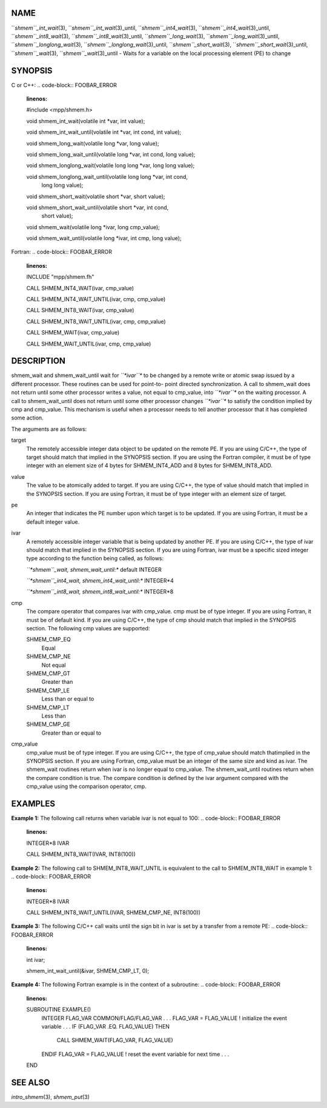 NAME
----

``*shmem``_int_wait*\ (3), ``*shmem``_int_wait*\ (3)_until,
``*shmem``_int4_wait*\ (3), ``*shmem``_int4_wait*\ (3)_until,
``*shmem``_int8_wait*\ (3), ``*shmem``_int8_wait*\ (3)_until,
``*shmem``_long_wait*\ (3), ``*shmem``_long_wait*\ (3)_until,
``*shmem``_longlong_wait*\ (3), ``*shmem``_longlong_wait*\ (3)_until,
``*shmem``_short_wait*\ (3), ``*shmem``_short_wait*\ (3)_until,
``*shmem``_wait*\ (3), ``*shmem``_wait*\ (3)_until - Waits for a variable on the
local processing element (PE) to change

SYNOPSIS
--------

C or C++:
.. code-block:: FOOBAR_ERROR
   :linenos:

   #include <mpp/shmem.h>

   void shmem_int_wait(volatile int *var, int value);

   void shmem_int_wait_until(volatile int *var, int cond, int value);

   void shmem_long_wait(volatile long *var, long value);

   void shmem_long_wait_until(volatile long *var, int cond, long value);

   void shmem_longlong_wait(volatile long long *var, long long value);

   void shmem_longlong_wait_until(volatile long long *var, int cond,
     long long value);

   void shmem_short_wait(volatile short *var, short value);

   void shmem_short_wait_until(volatile short *var, int cond,
     short value);

   void shmem_wait(volatile long *ivar, long cmp_value);

   void shmem_wait_until(volatile long *ivar, int cmp, long value);

Fortran:
.. code-block:: FOOBAR_ERROR
   :linenos:

   INCLUDE "mpp/shmem.fh"

   CALL SHMEM_INT4_WAIT(ivar, cmp_value)

   CALL SHMEM_INT4_WAIT_UNTIL(ivar, cmp, cmp_value)

   CALL SHMEM_INT8_WAIT(ivar, cmp_value)

   CALL SHMEM_INT8_WAIT_UNTIL(ivar, cmp, cmp_value)

   CALL SHMEM_WAIT(ivar, cmp_value)

   CALL SHMEM_WAIT_UNTIL(ivar, cmp, cmp_value)

DESCRIPTION
-----------

shmem_wait and shmem_wait_until wait for *``*ivar``** to be changed by a
remote write or atomic swap issued by a different processor. These
routines can be used for point-to- point directed synchronization. A
call to shmem_wait does not return until some other processor writes a
value, not equal to cmp_value, into *``*ivar``** on the waiting processor. A
call to shmem_wait_until does not return until some other processor
changes *``*ivar``** to satisfy the condition implied by cmp and cmp_value.
This mechanism is useful when a processor needs to tell another
processor that it has completed some action.

The arguments are as follows:

target
   The remotely accessible integer data object to be updated on the
   remote PE. If you are using C/C++, the type of target should match
   that implied in the SYNOPSIS section. If you are using the Fortran
   compiler, it must be of type integer with an element size of 4 bytes
   for SHMEM_INT4_ADD and 8 bytes for SHMEM_INT8_ADD.

value
   The value to be atomically added to target. If you are using C/C++,
   the type of value should match that implied in the SYNOPSIS section.
   If you are using Fortran, it must be of type integer with an element
   size of target.

pe
   An integer that indicates the PE number upon which target is to be
   updated. If you are using Fortran, it must be a default integer
   value.

ivar
   A remotely accessible integer variable that is being updated by
   another PE. If you are using C/C++, the type of ivar should match
   that implied in the SYNOPSIS section. If you are using Fortran, ivar
   must be a specific sized integer type according to the function being
   called, as follows:

   *``*shmem``_wait, shmem_wait_until:** default INTEGER

   *``*shmem``_int4_wait, shmem_int4_wait_until:** INTEGER*4

   *``*shmem``_int8_wait, shmem_int8_wait_until:** INTEGER*8

cmp
   The compare operator that compares ivar with cmp_value. cmp must be
   of type integer. If you are using Fortran, it must be of default
   kind. If you are using C/C++, the type of cmp should match that
   implied in the SYNOPSIS section. The following cmp values are
   supported:

   SHMEM_CMP_EQ
      Equal

   SHMEM_CMP_NE
      Not equal

   SHMEM_CMP_GT
      Greater than

   SHMEM_CMP_LE
      Less than or equal to

   SHMEM_CMP_LT
      Less than

   SHMEM_CMP_GE
      Greater than or equal to

cmp_value
   cmp_value must be of type integer. If you are using C/C++, the type
   of cmp_value should match thatimplied in the SYNOPSIS section. If you
   are using Fortran, cmp_value must be an integer of the same size and
   kind as ivar. The shmem_wait routines return when ivar is no longer
   equal to cmp_value. The shmem_wait_until routines return when the
   compare condition is true. The compare condition is defined by the
   ivar argument compared with the cmp_value using the comparison
   operator, cmp.

EXAMPLES
--------

**Example 1:** The following call returns when variable ivar is not
equal to 100:
.. code-block:: FOOBAR_ERROR
   :linenos:

   INTEGER*8 IVAR

   CALL SHMEM_INT8_WAIT(IVAR, INT8(100))

**Example 2:** The following call to SHMEM_INT8_WAIT_UNTIL is equivalent
to the call to SHMEM_INT8_WAIT in example 1:
.. code-block:: FOOBAR_ERROR
   :linenos:

   INTEGER*8 IVAR

   CALL SHMEM_INT8_WAIT_UNTIL(IVAR, SHMEM_CMP_NE, INT8(100))

**Example 3:** The following C/C++ call waits until the sign bit in ivar
is set by a transfer from a remote PE:
.. code-block:: FOOBAR_ERROR
   :linenos:

   int ivar;

   shmem_int_wait_until(&ivar, SHMEM_CMP_LT, 0);

**Example 4:** The following Fortran example is in the context of a
subroutine:
.. code-block:: FOOBAR_ERROR
   :linenos:

   SUBROUTINE EXAMPLE()
     INTEGER FLAG_VAR
     COMMON/FLAG/FLAG_VAR
     . . .
     FLAG_VAR = FLAG_VALUE ! initialize the event variable
     . . .
     IF (FLAG_VAR .EQ. FLAG_VALUE) THEN
       CALL SHMEM_WAIT(FLAG_VAR, FLAG_VALUE)
     ENDIF
     FLAG_VAR = FLAG_VALUE ! reset the event variable for next time
     . . .
   END

SEE ALSO
--------

*intro_shmem*\ (3), *shmem_put*\ (3)
